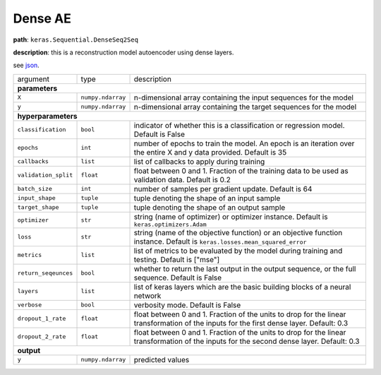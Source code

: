 .. highlight:: shell

Dense AE
~~~~~~~~

**path**: ``keras.Sequential.DenseSeq2Seq``

**description**: this is a reconstruction model autoencoder using dense layers.

see `json <https://github.com/sintel-dev/Orion/blob/master/orion/primitives/jsons/keras.Sequential.DenseSeq2Seq.json>`__.

====================== =================== ===========================================================================================================================================
argument                type                description  

**parameters**
--------------------------------------------------------------------------------------------------------------------------------------------------------------------------------------
 ``X``                  ``numpy.ndarray``   n-dimensional array containing the input sequences for the model 
 ``y``                  ``numpy.ndarray``   n-dimensional array containing the target sequences for the model 

**hyperparameters**
--------------------------------------------------------------------------------------------------------------------------------------------------------------------------------------

 ``classification``     ``bool``            indicator of whether this is a classification or regression model. Default is False
 ``epochs``             ``int``             number of epochs to train the model. An epoch is an iteration over the entire X and y data provided. Default is 35
 ``callbacks``          ``list``            list of callbacks to apply during training
 ``validation_split``   ``float``           float between 0 and 1. Fraction of the training data to be used as validation data. Default is 0.2
 ``batch_size``         ``int``             number of samples per gradient update. Default is 64
 ``input_shape``        ``tuple``           tuple denoting the shape of an input sample
 ``target_shape``       ``tuple``           tuple denoting the shape of an output sample
 ``optimizer``          ``str``             string (name of optimizer) or optimizer instance. Default is ``keras.optimizers.Adam``
 ``loss``               ``str``             string (name of the objective function) or an objective function instance. Default is ``keras.losses.mean_squared_error``
 ``metrics``            ``list``            list of metrics to be evaluated by the model during training and testing. Default is ["mse"]
 ``return_seqeunces``   ``bool``            whether to return the last output in the output sequence, or the full sequence. Default is False
 ``layers``             ``list``            list of keras layers which are the basic building blocks of a neural network
 ``verbose``            ``bool``            verbosity mode. Default is False
 ``dropout_1_rate``     ``float``           float between 0 and 1. Fraction of the units to drop for the linear transformation of the inputs for the first dense layer. Default: 0.3
 ``dropout_2_rate``     ``float``           float between 0 and 1. Fraction of the units to drop for the linear transformation of the inputs for the second dense layer. Default: 0.3

**output**
--------------------------------------------------------------------------------------------------------------------------------------------------------------------------------------

 ``y``                  ``numpy.ndarray``   predicted values
====================== =================== ===========================================================================================================================================

.. ipython:: python
    :okwarning:

    import numpy as np
    from mlprimitives import load_primitive

    X = np.array([1] * 100).reshape(1, -1, 1)

    primitive = load_primitive('keras.Sequential.DenseSeq2Seq', 
        arguments={"X": X, "y": X, "input_shape":(100, 1), "target_shape":(100, 1), 
                   "batch_size": 1, "validation_split": 0, "epochs": 5})

    primitive.fit()
    pred = primitive.produce(X=X)
    pred.mean()
